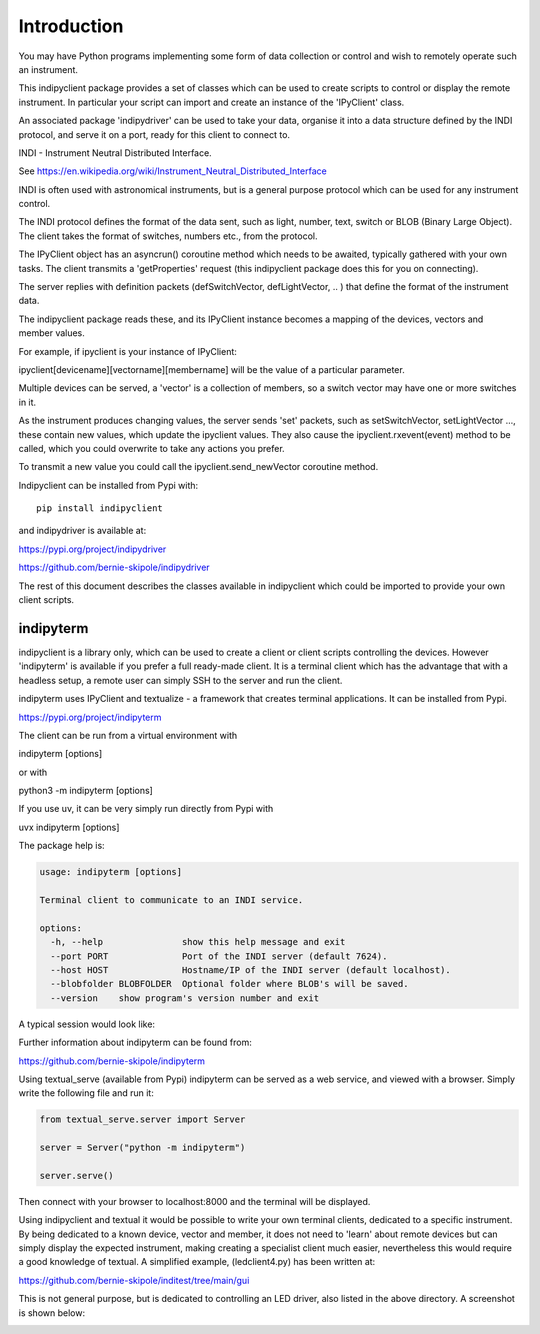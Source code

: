 Introduction
============

You may have Python programs implementing some form of data collection or control and wish to remotely operate such an instrument.

This indipyclient package provides a set of classes which can be used to create scripts to control or display the remote instrument. In particular your script can import and create an instance of the 'IPyClient' class.

An associated package 'indipydriver' can be used to take your data, organise it into a data structure defined by the INDI protocol, and serve it on a port, ready for this client to connect to.

INDI - Instrument Neutral Distributed Interface.

See https://en.wikipedia.org/wiki/Instrument_Neutral_Distributed_Interface

INDI is often used with astronomical instruments, but is a general purpose protocol which can be used for any instrument control.

The INDI protocol defines the format of the data sent, such as light, number, text, switch or BLOB (Binary Large Object). The client takes the format of switches, numbers etc., from the protocol.

The IPyClient object has an asyncrun() coroutine method which needs to be awaited, typically gathered with your own tasks. The client transmits a 'getProperties' request (this indipyclient package does this for you on connecting).

The server replies with definition packets (defSwitchVector, defLightVector, .. ) that define the format of the instrument data.

The indipyclient package reads these, and its IPyClient instance becomes a mapping of the devices, vectors and member values.

For example, if ipyclient is your instance of IPyClient:

ipyclient[devicename][vectorname][membername] will be the value of a particular parameter.

Multiple devices can be served, a 'vector' is a collection of members, so a switch vector may have one or more switches in it.

As the instrument produces changing values, the server sends 'set' packets, such as setSwitchVector, setLightVector ..., these contain new values, which update the ipyclient values. They also cause the ipyclient.rxevent(event) method to be called, which you could overwrite to take any actions you prefer.

To transmit a new value you could call the ipyclient.send_newVector coroutine method.

Indipyclient can be installed from Pypi with::

    pip install indipyclient

and indipydriver is available at:

https://pypi.org/project/indipydriver

https://github.com/bernie-skipole/indipydriver

The rest of this document describes the classes available in indipyclient which could be imported to provide your own client scripts.


indipyterm
----------

indipyclient is a library only, which can be used to create a client or client scripts controlling the devices. However 'indipyterm' is available if you prefer a full ready-made client. It is a terminal client which has the advantage that with a headless setup, a remote user can simply SSH to the server and run the client.

indipyterm uses IPyClient and textualize - a framework that creates terminal applications. It can be installed from Pypi.

https://pypi.org/project/indipyterm

The client can be run from a virtual environment with

indipyterm [options]

or with

python3 -m indipyterm [options]

If you use uv, it can be very simply run directly from Pypi with

uvx indipyterm [options]

The package help is:

.. code-block:: text

    usage: indipyterm [options]

    Terminal client to communicate to an INDI service.

    options:
      -h, --help               show this help message and exit
      --port PORT              Port of the INDI server (default 7624).
      --host HOST              Hostname/IP of the INDI server (default localhost).
      --blobfolder BLOBFOLDER  Optional folder where BLOB's will be saved.
      --version    show program's version number and exit


A typical session would look like:

.. image:: ./image2.png

Further information about indipyterm can be found from:

https://github.com/bernie-skipole/indipyterm

Using textual_serve (available from Pypi) indipyterm can be served as a web service, and viewed with a browser. Simply write the following file and run it:

.. code-block:: text

    from textual_serve.server import Server

    server = Server("python -m indipyterm")

    server.serve()

Then connect with your browser to localhost:8000 and the terminal will be displayed.

Using indipyclient and textual it would be possible to write your own terminal clients, dedicated to a specific instrument. By being dedicated to a known device, vector and member, it does not need to 'learn' about remote devices but can simply display the expected instrument, making creating a specialist client much easier, nevertheless this would require a good knowledge of textual. A simplified example, (ledclient4.py) has been written at:

https://github.com/bernie-skipole/inditest/tree/main/gui

This is not general purpose, but is dedicated to controlling an LED driver, also listed in the above directory. A screenshot is shown below:

.. image:: ./ledclient4.png
